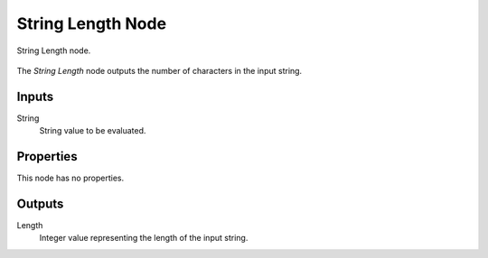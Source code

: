 .. index:: Geometry Nodes; String Length
.. _bpy.types.FunctionNodeStringLength:

******************
String Length Node
******************

.. figure:: /images/node-types_FunctionNodeStringLength.webp
   :align: center
   :alt: String Length node.

   String Length node.

The *String Length* node outputs the number of characters in the input string.


Inputs
======

String
   String value to be evaluated.


Properties
==========

This node has no properties.


Outputs
=======

Length
   Integer value representing the length of the input string.
